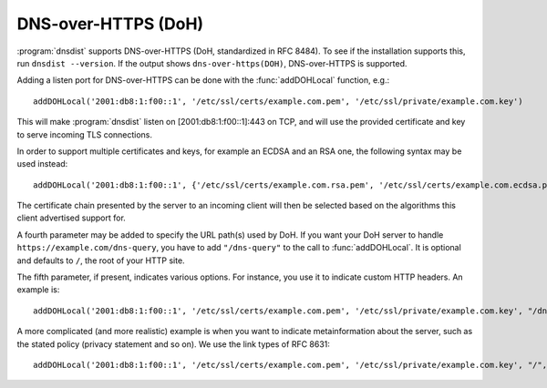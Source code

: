 DNS-over-HTTPS (DoH)
====================

:program:`dnsdist` supports DNS-over-HTTPS (DoH, standardized in RFC 8484).
To see if the installation supports this, run ``dnsdist --version``.
If the output shows ``dns-over-https(DOH)``, DNS-over-HTTPS is supported.

Adding a listen port for DNS-over-HTTPS can be done with the :func:`addDOHLocal` function, e.g.::

  addDOHLocal('2001:db8:1:f00::1', '/etc/ssl/certs/example.com.pem', '/etc/ssl/private/example.com.key')

This will make :program:`dnsdist` listen on [2001:db8:1:f00::1]:443 on TCP, and will use the provided certificate and key to serve incoming TLS connections.

In order to support multiple certificates and keys, for example an ECDSA and an RSA one, the following syntax may be used instead::

  addDOHLocal('2001:db8:1:f00::1', {'/etc/ssl/certs/example.com.rsa.pem', '/etc/ssl/certs/example.com.ecdsa.pem'}, {'/etc/ssl/private/example.com.rsa.key', '/etc/ssl/private/example.com.ecdsa.key'})

The certificate chain presented by the server to an incoming client will then be selected based on the algorithms this client advertised support for.

A fourth parameter may be added to specify the URL path(s) used by
DoH. If you want your DoH server to handle
``https://example.com/dns-query``, you have to add ``"/dns-query"`` to
the call to :func:`addDOHLocal`. It is optional and defaults to ``/``, the root of your HTTP site.

The fifth parameter, if present, indicates various options. For
instance, you use it to indicate custom HTTP headers. An example is::

  addDOHLocal('2001:db8:1:f00::1', '/etc/ssl/certs/example.com.pem', '/etc/ssl/private/example.com.key', "/dns", {customResponseHeaders={["x-foo"]="bar"}}

A more complicated (and more realistic) example is when you want to indicate metainformation about the server, such as the stated policy (privacy statement and so on). We use the link types of RFC 8631::

  addDOHLocal('2001:db8:1:f00::1', '/etc/ssl/certs/example.com.pem', '/etc/ssl/private/example.com.key', "/", {customResponseHeaders={["link"]="<https://example.com/policy.html> rel=\\"service-meta\\"; type=\\"text/html\\""}})

